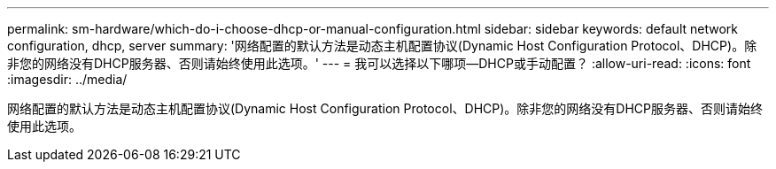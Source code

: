 ---
permalink: sm-hardware/which-do-i-choose-dhcp-or-manual-configuration.html 
sidebar: sidebar 
keywords: default network configuration, dhcp, server 
summary: '网络配置的默认方法是动态主机配置协议(Dynamic Host Configuration Protocol、DHCP)。除非您的网络没有DHCP服务器、否则请始终使用此选项。' 
---
= 我可以选择以下哪项—DHCP或手动配置？
:allow-uri-read: 
:icons: font
:imagesdir: ../media/


[role="lead"]
网络配置的默认方法是动态主机配置协议(Dynamic Host Configuration Protocol、DHCP)。除非您的网络没有DHCP服务器、否则请始终使用此选项。
